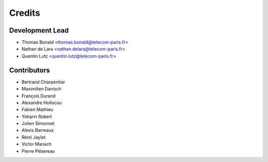 =======
Credits
=======

Development Lead
----------------

* Thomas Bonald <thomas.bonald@telecom-paris.fr>
* Nathan de Lara <nathan.delara@telecom-paris.fr>
* Quentin Lutz <quentin.lutz@telecom-paris.fr>

Contributors
------------

* Bertrand Charpentier
* Maximilien Danisch
* François Durand
* Alexandre Hollocou
* Fabien Mathieu
* Yohann Robert
* Julien Simonnet
* Alexis Barreaux
* Rémi Jaylet
* Victor Manach
* Pierre Pébereau
